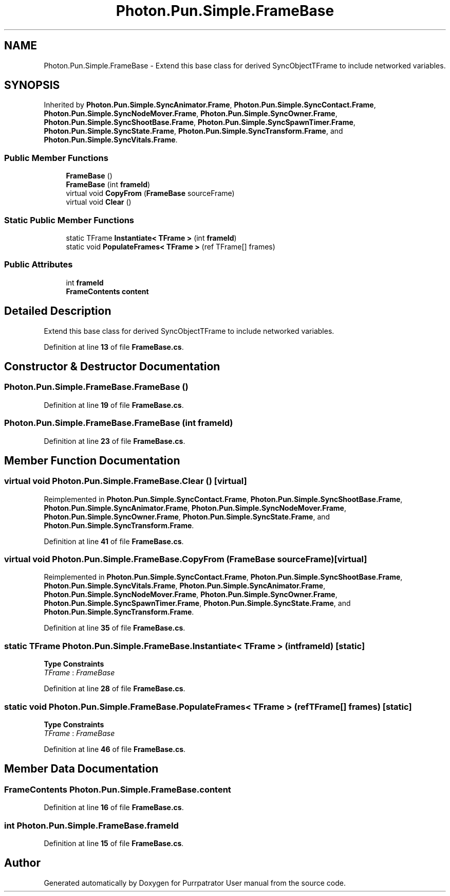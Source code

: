 .TH "Photon.Pun.Simple.FrameBase" 3 "Mon Apr 18 2022" "Purrpatrator User manual" \" -*- nroff -*-
.ad l
.nh
.SH NAME
Photon.Pun.Simple.FrameBase \- Extend this base class for derived SyncObjectTFrame to include networked variables\&.  

.SH SYNOPSIS
.br
.PP
.PP
Inherited by \fBPhoton\&.Pun\&.Simple\&.SyncAnimator\&.Frame\fP, \fBPhoton\&.Pun\&.Simple\&.SyncContact\&.Frame\fP, \fBPhoton\&.Pun\&.Simple\&.SyncNodeMover\&.Frame\fP, \fBPhoton\&.Pun\&.Simple\&.SyncOwner\&.Frame\fP, \fBPhoton\&.Pun\&.Simple\&.SyncShootBase\&.Frame\fP, \fBPhoton\&.Pun\&.Simple\&.SyncSpawnTimer\&.Frame\fP, \fBPhoton\&.Pun\&.Simple\&.SyncState\&.Frame\fP, \fBPhoton\&.Pun\&.Simple\&.SyncTransform\&.Frame\fP, and \fBPhoton\&.Pun\&.Simple\&.SyncVitals\&.Frame\fP\&.
.SS "Public Member Functions"

.in +1c
.ti -1c
.RI "\fBFrameBase\fP ()"
.br
.ti -1c
.RI "\fBFrameBase\fP (int \fBframeId\fP)"
.br
.ti -1c
.RI "virtual void \fBCopyFrom\fP (\fBFrameBase\fP sourceFrame)"
.br
.ti -1c
.RI "virtual void \fBClear\fP ()"
.br
.in -1c
.SS "Static Public Member Functions"

.in +1c
.ti -1c
.RI "static TFrame \fBInstantiate< TFrame >\fP (int \fBframeId\fP)"
.br
.ti -1c
.RI "static void \fBPopulateFrames< TFrame >\fP (ref TFrame[] frames)"
.br
.in -1c
.SS "Public Attributes"

.in +1c
.ti -1c
.RI "int \fBframeId\fP"
.br
.ti -1c
.RI "\fBFrameContents\fP \fBcontent\fP"
.br
.in -1c
.SH "Detailed Description"
.PP 
Extend this base class for derived SyncObjectTFrame to include networked variables\&. 


.PP
Definition at line \fB13\fP of file \fBFrameBase\&.cs\fP\&.
.SH "Constructor & Destructor Documentation"
.PP 
.SS "Photon\&.Pun\&.Simple\&.FrameBase\&.FrameBase ()"

.PP
Definition at line \fB19\fP of file \fBFrameBase\&.cs\fP\&.
.SS "Photon\&.Pun\&.Simple\&.FrameBase\&.FrameBase (int frameId)"

.PP
Definition at line \fB23\fP of file \fBFrameBase\&.cs\fP\&.
.SH "Member Function Documentation"
.PP 
.SS "virtual void Photon\&.Pun\&.Simple\&.FrameBase\&.Clear ()\fC [virtual]\fP"

.PP
Reimplemented in \fBPhoton\&.Pun\&.Simple\&.SyncContact\&.Frame\fP, \fBPhoton\&.Pun\&.Simple\&.SyncShootBase\&.Frame\fP, \fBPhoton\&.Pun\&.Simple\&.SyncAnimator\&.Frame\fP, \fBPhoton\&.Pun\&.Simple\&.SyncNodeMover\&.Frame\fP, \fBPhoton\&.Pun\&.Simple\&.SyncOwner\&.Frame\fP, \fBPhoton\&.Pun\&.Simple\&.SyncState\&.Frame\fP, and \fBPhoton\&.Pun\&.Simple\&.SyncTransform\&.Frame\fP\&.
.PP
Definition at line \fB41\fP of file \fBFrameBase\&.cs\fP\&.
.SS "virtual void Photon\&.Pun\&.Simple\&.FrameBase\&.CopyFrom (\fBFrameBase\fP sourceFrame)\fC [virtual]\fP"

.PP
Reimplemented in \fBPhoton\&.Pun\&.Simple\&.SyncContact\&.Frame\fP, \fBPhoton\&.Pun\&.Simple\&.SyncShootBase\&.Frame\fP, \fBPhoton\&.Pun\&.Simple\&.SyncVitals\&.Frame\fP, \fBPhoton\&.Pun\&.Simple\&.SyncAnimator\&.Frame\fP, \fBPhoton\&.Pun\&.Simple\&.SyncNodeMover\&.Frame\fP, \fBPhoton\&.Pun\&.Simple\&.SyncOwner\&.Frame\fP, \fBPhoton\&.Pun\&.Simple\&.SyncSpawnTimer\&.Frame\fP, \fBPhoton\&.Pun\&.Simple\&.SyncState\&.Frame\fP, and \fBPhoton\&.Pun\&.Simple\&.SyncTransform\&.Frame\fP\&.
.PP
Definition at line \fB35\fP of file \fBFrameBase\&.cs\fP\&.
.SS "static TFrame Photon\&.Pun\&.Simple\&.FrameBase\&.Instantiate< TFrame > (int frameId)\fC [static]\fP"

.PP
\fBType Constraints\fP
.TP
\fITFrame\fP : \fIFrameBase\fP
.PP
Definition at line \fB28\fP of file \fBFrameBase\&.cs\fP\&.
.SS "static void Photon\&.Pun\&.Simple\&.FrameBase\&.PopulateFrames< TFrame > (ref TFrame[] frames)\fC [static]\fP"

.PP
\fBType Constraints\fP
.TP
\fITFrame\fP : \fIFrameBase\fP
.PP
Definition at line \fB46\fP of file \fBFrameBase\&.cs\fP\&.
.SH "Member Data Documentation"
.PP 
.SS "\fBFrameContents\fP Photon\&.Pun\&.Simple\&.FrameBase\&.content"

.PP
Definition at line \fB16\fP of file \fBFrameBase\&.cs\fP\&.
.SS "int Photon\&.Pun\&.Simple\&.FrameBase\&.frameId"

.PP
Definition at line \fB15\fP of file \fBFrameBase\&.cs\fP\&.

.SH "Author"
.PP 
Generated automatically by Doxygen for Purrpatrator User manual from the source code\&.
